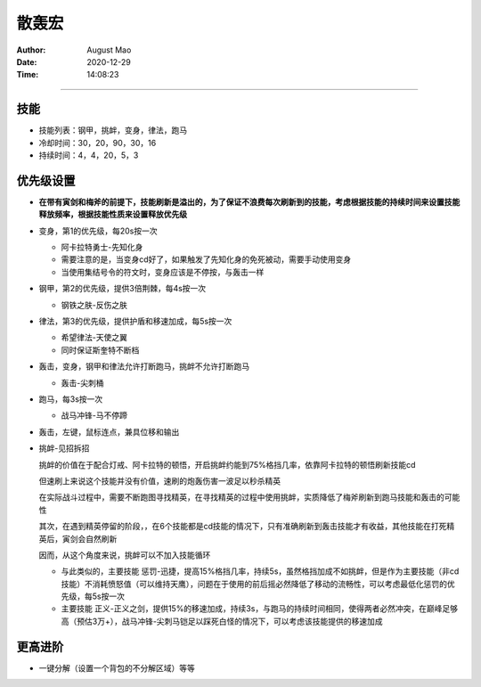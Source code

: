 ========================================
散轰宏
========================================

.. index:: 散轰宏

.. meta::
    :keywords lang=zh: 散轰宏

:Author: August Mao
:Date: 2020-12-29
:Time: 14:08:23


________________________________________

技能
********************************************************

- 技能列表：钢甲，挑衅，变身，律法，跑马

- 冷却时间：30，20，90，30，16

- 持续时间：4，4，20，5，3


优先级设置
********************************************************

- **在带有寅剑和梅斧的前提下，技能刷新是溢出的，为了保证不浪费每次刷新到的技能，考虑根据技能的持续时间来设置技能释放频率，根据技能性质来设置释放优先级**

- 变身，第1的优先级，每20s按一次

  - 阿卡拉特勇士-先知化身

  - 需要注意的是，当变身cd好了，如果触发了先知化身的免死被动，需要手动使用变身

  - 当使用集结号令的符文时，变身应该是不停按，与轰击一样

- 钢甲，第2的优先级，提供3倍荆棘，每4s按一次

  - 钢铁之肤-反伤之肤

- 律法，第3的优先级，提供护盾和移速加成，每5s按一次

  - 希望律法-天使之翼

  - 同时保证斯奎特不断档

- 轰击，变身，钢甲和律法允许打断跑马，挑衅不允许打断跑马

  - 轰击-尖刺桶

- 跑马，每3s按一次

  - 战马冲锋-马不停蹄

- 轰击，左键，鼠标连点，兼具位移和输出

- 挑衅-见招拆招

  挑衅的价值在于配合灯戒、阿卡拉特的顿悟，开启挑衅约能到75%格挡几率，依靠阿卡拉特的顿悟刷新技能cd

  但速刷上来说这个技能并没有价值，速刷的炮轰伤害一波足以秒杀精英

  在实际战斗过程中，需要不断跑图寻找精英，在寻找精英的过程中使用挑衅，实质降低了梅斧刷新到跑马技能和轰击的可能性

  其次，在遇到精英停留的阶段，，在6个技能都是cd技能的情况下，只有准确刷新到轰击技能才有收益，其他技能在打死精英后，寅剑会自然刷新

  因而，从这个角度来说，挑衅可以不加入技能循环

  - 与此类似的，主要技能 惩罚-迅捷，提高15%格挡几率，持续5s，虽然格挡加成不如挑衅，但是作为主要技能（非cd技能）不消耗愤怒值（可以维持天鹰），问题在于使用的前后摇必然降低了移动的流畅性，可以考虑最低化惩罚的优先级，每5s按一次

  - 主要技能 正义-正义之剑，提供15%的移速加成，持续3s，与跑马的持续时间相同，使得两者必然冲突，在巅峰足够高（预估3万+），战马冲锋-尖刺马铠足以踩死白怪的情况下，可以考虑该技能提供的移速加成


更高进阶
********************************************************

- 一键分解（设置一个背包的不分解区域）等等